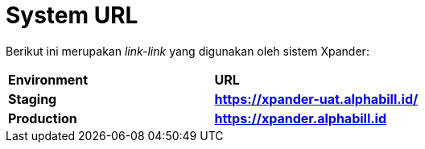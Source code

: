 = *System URL*

Berikut ini merupakan _link-link_ yang digunakan oleh sistem Xpander:


|===
|*Environment* |*URL*
|*Staging* |*https://xpander-uat.alphabill.id/*
|*Production* |*https://xpander.alphabill.id*
|===
